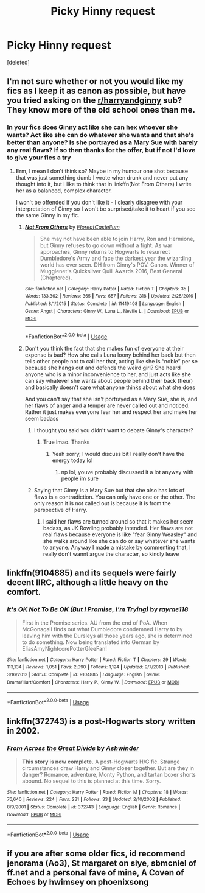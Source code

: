 #+TITLE: Picky Hinny request

* Picky Hinny request
:PROPERTIES:
:Score: 6
:DateUnix: 1552242858.0
:DateShort: 2019-Mar-10
:END:
[deleted]


** I'm not sure whether or not you would like my fics as I keep it as canon as possible, but have you tried asking on the [[/r/harryandginny][r/harryandginny]] sub? They know more of the old school ones than me.
:PROPERTIES:
:Author: FloreatCastellum
:Score: 4
:DateUnix: 1552246947.0
:DateShort: 2019-Mar-10
:END:

*** In your fics does Ginny act like she can hex whoever she wants? Act like she can do whatever she wants and that she's better than anyone? Is she portrayed as a Mary Sue with barely any real flaws? If so then thanks for the offer, but if not I'd love to give your fics a try
:PROPERTIES:
:Author: ginnyweasleysucksass
:Score: -2
:DateUnix: 1552247298.0
:DateShort: 2019-Mar-10
:END:

**** Erm, I mean I don't think so? Maybe in my humour one shot because that was just something dumb I wrote when drunk and never put any thought into it, but I like to think that in linkffn(Not From Others) I write her as a balanced, complex character.

I won't be offended if you don't like it - I clearly disagree with your interpretation of Ginny so I won't be surprised/take it to heart if you see the same Ginny in my fic.
:PROPERTIES:
:Author: FloreatCastellum
:Score: 5
:DateUnix: 1552248510.0
:DateShort: 2019-Mar-10
:END:

***** [[https://www.fanfiction.net/s/11419408/1/][*/Not From Others/*]] by [[https://www.fanfiction.net/u/6993240/FloreatCastellum][/FloreatCastellum/]]

#+begin_quote
  She may not have been able to join Harry, Ron and Hermione, but Ginny refuses to go down without a fight. As war approaches, Ginny returns to Hogwarts to resurrect Dumbledore's Army and face the darkest year the wizarding world has ever seen. DH from Ginny's POV. Canon. Winner of Mugglenet's Quicksilver Quill Awards 2016, Best General (Chaptered).
#+end_quote

^{/Site/:} ^{fanfiction.net} ^{*|*} ^{/Category/:} ^{Harry} ^{Potter} ^{*|*} ^{/Rated/:} ^{Fiction} ^{T} ^{*|*} ^{/Chapters/:} ^{35} ^{*|*} ^{/Words/:} ^{133,362} ^{*|*} ^{/Reviews/:} ^{365} ^{*|*} ^{/Favs/:} ^{657} ^{*|*} ^{/Follows/:} ^{318} ^{*|*} ^{/Updated/:} ^{2/25/2016} ^{*|*} ^{/Published/:} ^{8/1/2015} ^{*|*} ^{/Status/:} ^{Complete} ^{*|*} ^{/id/:} ^{11419408} ^{*|*} ^{/Language/:} ^{English} ^{*|*} ^{/Genre/:} ^{Angst} ^{*|*} ^{/Characters/:} ^{Ginny} ^{W.,} ^{Luna} ^{L.,} ^{Neville} ^{L.} ^{*|*} ^{/Download/:} ^{[[http://www.ff2ebook.com/old/ffn-bot/index.php?id=11419408&source=ff&filetype=epub][EPUB]]} ^{or} ^{[[http://www.ff2ebook.com/old/ffn-bot/index.php?id=11419408&source=ff&filetype=mobi][MOBI]]}

--------------

*FanfictionBot*^{2.0.0-beta} | [[https://github.com/tusing/reddit-ffn-bot/wiki/Usage][Usage]]
:PROPERTIES:
:Author: FanfictionBot
:Score: 2
:DateUnix: 1552248573.0
:DateShort: 2019-Mar-10
:END:


***** Don't you think the fact that she makes fun of everyone at their expense is bad? How she calls Luna loony behind her back but then tells other people not to call her that, acting like she is “noble” per se because she hangs out and defends the weird girl? She heard anyone who is a minor inconvenience to her, and just acts like she can say whatever she wants about people behind their back (fleur) and basically doesn't care what anyone thinks about what she does

And you can't say that she isn't portrayed as a Mary Sue, she is, and her flaws of anger and a temper are never called out and noticed. Rather it just makes everyone fear her and respect her and make her seem badass
:PROPERTIES:
:Author: ginnyweasleysucksass
:Score: -3
:DateUnix: 1552249892.0
:DateShort: 2019-Mar-11
:END:

****** I thought you said you didn't want to debate Ginny's character?
:PROPERTIES:
:Author: FloreatCastellum
:Score: 2
:DateUnix: 1552250267.0
:DateShort: 2019-Mar-11
:END:

******* True lmao. Thanks
:PROPERTIES:
:Author: ginnyweasleysucksass
:Score: 1
:DateUnix: 1552251276.0
:DateShort: 2019-Mar-11
:END:

******** Yeah sorry, I would discuss bit I really don't have the energy today lol
:PROPERTIES:
:Author: FloreatCastellum
:Score: 1
:DateUnix: 1552252149.0
:DateShort: 2019-Mar-11
:END:

********* np lol, youve probably discussed it a lot anyway with people im sure
:PROPERTIES:
:Author: ginnyweasleysucksass
:Score: 2
:DateUnix: 1552252631.0
:DateShort: 2019-Mar-11
:END:


****** Saying that Ginny is a Mary Sue but that she also has lots of flaws is a contradiction. You can only have one or the other. The only reason it is not called out is because it is from the perspective of Harry.
:PROPERTIES:
:Author: UnlikelyBat
:Score: 2
:DateUnix: 1552318735.0
:DateShort: 2019-Mar-11
:END:

******* I said her flaws are turned around so that it makes her seem badass, as JK Rowling probably intended. Her flaws are not real flaws because everyone is like "fear Ginny Weasley" and she walks around like she can do or say whatever she wants to anyone. Anyway I made a mistake by commenting that, I really don't wannt argue the character, so kindly leave
:PROPERTIES:
:Author: ginnyweasleysucksass
:Score: -1
:DateUnix: 1552327013.0
:DateShort: 2019-Mar-11
:END:


** linkffn(9104885) and its sequels were fairly decent IIRC, although a little heavy on the comfort.
:PROPERTIES:
:Author: Hellstrike
:Score: 1
:DateUnix: 1552247404.0
:DateShort: 2019-Mar-10
:END:

*** [[https://www.fanfiction.net/s/9104885/1/][*/It's OK Not To Be OK (But I Promise, I'm Trying)/*]] by [[https://www.fanfiction.net/u/2365546/rayrae118][/rayrae118/]]

#+begin_quote
  First in the Promise series. AU from the end of PoA. When McGonagall finds out what Dumbledore condemned Harry to by leaving him with the Dursleys all those years ago, she is determined to do something. Now being translated into German by EliasAmyNightcorePotterGleeFan!
#+end_quote

^{/Site/:} ^{fanfiction.net} ^{*|*} ^{/Category/:} ^{Harry} ^{Potter} ^{*|*} ^{/Rated/:} ^{Fiction} ^{T} ^{*|*} ^{/Chapters/:} ^{29} ^{*|*} ^{/Words/:} ^{113,134} ^{*|*} ^{/Reviews/:} ^{1,051} ^{*|*} ^{/Favs/:} ^{2,090} ^{*|*} ^{/Follows/:} ^{1,124} ^{*|*} ^{/Updated/:} ^{9/7/2013} ^{*|*} ^{/Published/:} ^{3/16/2013} ^{*|*} ^{/Status/:} ^{Complete} ^{*|*} ^{/id/:} ^{9104885} ^{*|*} ^{/Language/:} ^{English} ^{*|*} ^{/Genre/:} ^{Drama/Hurt/Comfort} ^{*|*} ^{/Characters/:} ^{Harry} ^{P.,} ^{Ginny} ^{W.} ^{*|*} ^{/Download/:} ^{[[http://www.ff2ebook.com/old/ffn-bot/index.php?id=9104885&source=ff&filetype=epub][EPUB]]} ^{or} ^{[[http://www.ff2ebook.com/old/ffn-bot/index.php?id=9104885&source=ff&filetype=mobi][MOBI]]}

--------------

*FanfictionBot*^{2.0.0-beta} | [[https://github.com/tusing/reddit-ffn-bot/wiki/Usage][Usage]]
:PROPERTIES:
:Author: FanfictionBot
:Score: 1
:DateUnix: 1552247419.0
:DateShort: 2019-Mar-10
:END:


** linkffn(372743) is a post-Hogwarts story written in 2002.
:PROPERTIES:
:Score: 1
:DateUnix: 1552387229.0
:DateShort: 2019-Mar-12
:END:

*** [[https://www.fanfiction.net/s/372743/1/][*/From Across the Great Divide/*]] by [[https://www.fanfiction.net/u/77483/Ashwinder][/Ashwinder/]]

#+begin_quote
  *This story is now complete.* A post-Hogwarts H/G fic. Strange circumstances draw Harry and Ginny closer together. But are they in danger? Romance, adventure, Monty Python, and tartan boxer shorts abound. No sequel to this is planned at this time. Sorry.
#+end_quote

^{/Site/:} ^{fanfiction.net} ^{*|*} ^{/Category/:} ^{Harry} ^{Potter} ^{*|*} ^{/Rated/:} ^{Fiction} ^{M} ^{*|*} ^{/Chapters/:} ^{18} ^{*|*} ^{/Words/:} ^{76,640} ^{*|*} ^{/Reviews/:} ^{224} ^{*|*} ^{/Favs/:} ^{231} ^{*|*} ^{/Follows/:} ^{33} ^{*|*} ^{/Updated/:} ^{2/10/2002} ^{*|*} ^{/Published/:} ^{8/9/2001} ^{*|*} ^{/Status/:} ^{Complete} ^{*|*} ^{/id/:} ^{372743} ^{*|*} ^{/Language/:} ^{English} ^{*|*} ^{/Genre/:} ^{Romance} ^{*|*} ^{/Download/:} ^{[[http://www.ff2ebook.com/old/ffn-bot/index.php?id=372743&source=ff&filetype=epub][EPUB]]} ^{or} ^{[[http://www.ff2ebook.com/old/ffn-bot/index.php?id=372743&source=ff&filetype=mobi][MOBI]]}

--------------

*FanfictionBot*^{2.0.0-beta} | [[https://github.com/tusing/reddit-ffn-bot/wiki/Usage][Usage]]
:PROPERTIES:
:Author: FanfictionBot
:Score: 1
:DateUnix: 1552387244.0
:DateShort: 2019-Mar-12
:END:


** if you are after some older fics, id recommend jenorama (Ao3), St margaret on siye, sbmcniel of ff.net and a personal fave of mine, A Coven of Echoes by hwimsey on phoenixsong
:PROPERTIES:
:Author: Pottermum
:Score: 1
:DateUnix: 1552708387.0
:DateShort: 2019-Mar-16
:END:
